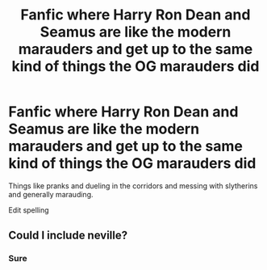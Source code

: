 #+TITLE: Fanfic where Harry Ron Dean and Seamus are like the modern marauders and get up to the same kind of things the OG marauders did

* Fanfic where Harry Ron Dean and Seamus are like the modern marauders and get up to the same kind of things the OG marauders did
:PROPERTIES:
:Author: bearshitwoods
:Score: 6
:DateUnix: 1600026228.0
:DateShort: 2020-Sep-14
:FlairText: Request
:END:
Things like pranks and dueling in the corridors and messing with slytherins and generally marauding.

Edit spelling


** Could I include neville?
:PROPERTIES:
:Author: literallylucifur
:Score: 1
:DateUnix: 1600113279.0
:DateShort: 2020-Sep-15
:END:

*** Sure
:PROPERTIES:
:Author: bearshitwoods
:Score: 1
:DateUnix: 1600128845.0
:DateShort: 2020-Sep-15
:END:
